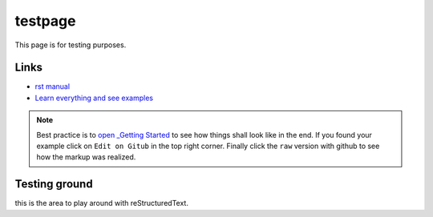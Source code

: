 
testpage
==============

This page is for testing purposes.

Links
-----
* `rst manual <https://www.sphinx-doc.org/en/master/usage/restructuredtext/index.html>`_
* `Learn everything and see examples <https://docs.readthedocs.io/en/stable/intro/getting-started-with-sphinx.html>`_

.. note::
	
	Best practice is to `open _Getting Started <https://docs.readthedocs.io/en/stable/intro/getting-started-with-sphinx.html>`_ to see how things shall look like in the end. If you found your example click on ``Edit on Gitub`` in the top right corner. Finally click the ``raw`` version with github to see how the markup was realized.


Testing ground
--------------

this is the area to play around with reStructuredText.